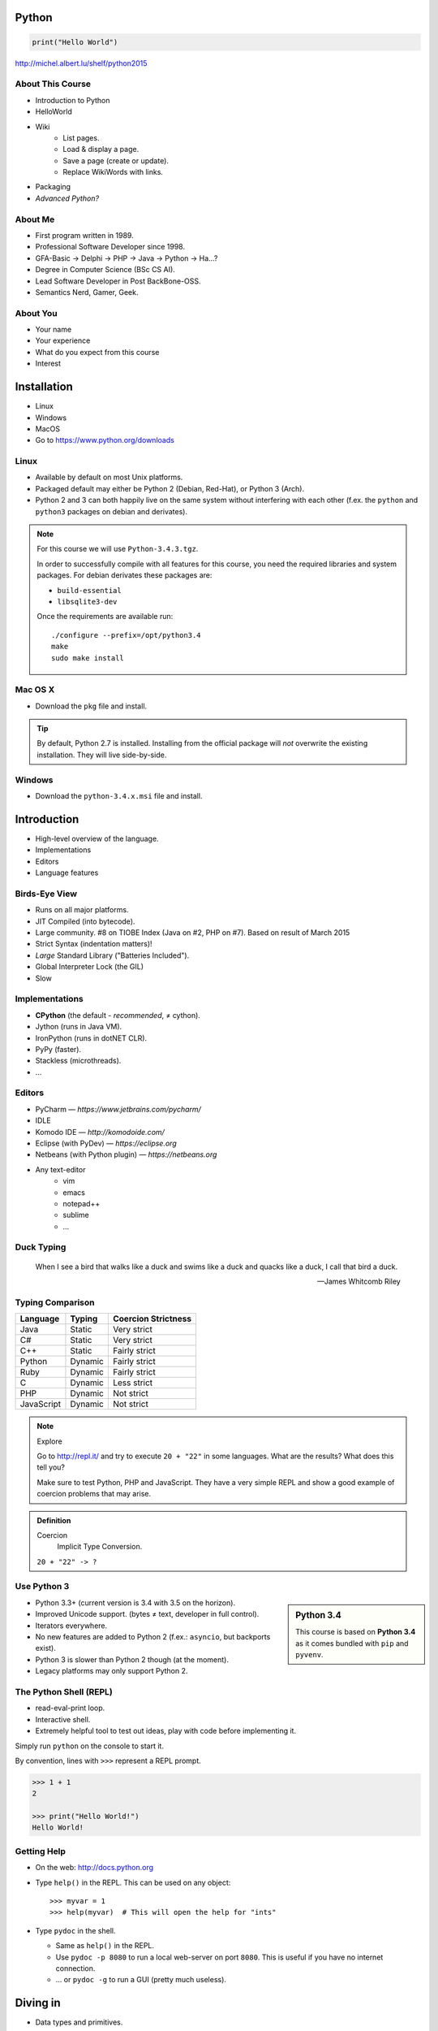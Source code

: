 .. |br| raw:: html

   <br />

.. |clear| raw:: html

   <br clear="both" />

.. role:: checkpoint
    :class: checkpoint

.. role:: keyterm
    :class: keyterm

.. role:: strike
    :class: strike

.. |home| image:: _static/icons/home.png
    :class: midline

.. |github| image:: _static/icons/github-circle.png
    :class: midline

.. |gplus| image:: _static/icons/google-plus.png
    :class: midline


Python
======

.. code-block:: python

    print("Hello World")

|home| http://michel.albert.lu/shelf/python2015



About This Course
-----------------

* Introduction to Python
* HelloWorld
* Wiki
    * List pages.
    * Load & display a page.
    * Save a page (create or update).
    * Replace WikiWords with links.
* Packaging
* *Advanced Python?*

.. ifnotslides::

    .. note::
        Some code-blocks from one file have been split so they fit well on
        slides.  Unfortunately, I could not find a way to "glue" them back
        togehter in HTML output. The "Filename" caption should give enough
        context.

About Me
--------

* First program written in 1989.
* Professional Software Developer since 1998.
* GFA-Basic → Delphi → PHP → Java → Python → Ha…?
* Degree in Computer Science (BSc CS AI).
* Lead Software Developer in Post BackBone-OSS.
* Semantics Nerd, Gamer, Geek.


About You
---------

* Your name
* Your experience
* What do you expect from this course
* Interest


Installation
============

* Linux
* Windows
* MacOS
* Go to https://www.python.org/downloads


Linux
-----

* Available by default on most Unix platforms.
* Packaged default may either be Python 2 (Debian, Red-Hat), or Python 3 (Arch).
* Python 2 and 3 can both happily live on the same system without interfering
  with each other (f.ex. the ``python`` and ``python3`` packages on debian and
  derivates).

.. note::

    For this course we will use ``Python-3.4.3.tgz``.

    In order to successfully compile with all features for this course, you
    need the required libraries and system packages. For debian derivates these
    packages are:

    * ``build-essential``
    * ``libsqlite3-dev``

    Once the requirements are available run::

        ./configure --prefix=/opt/python3.4
        make
        sudo make install



Mac OS X
--------

* Download the ``pkg`` file and install.

.. tip::

    By default, Python 2.7 is installed. Installing from the official package
    will *not* overwrite the existing installation. They will live
    side-by-side.


Windows
-------

* Download the ``python-3.4.x.msi`` file and install.


Introduction
============

* High-level overview of the language.
* Implementations
* Editors
* Language features


Birds-Eye View
--------------

* Runs on all major platforms.
* JIT Compiled (into bytecode).
* Large community. #8 on TIOBE Index (Java on #2, PHP on #7). Based on result
  of March 2015
* Strict Syntax (indentation matters)!
* *Large* Standard Library ("Batteries Included").
* Global Interpreter Lock (the GIL)
* Slow


Implementations
---------------

* **CPython** (the default - *recommended*, ≠ cython).
* Jython (runs in Java VM).
* IronPython (runs in dotNET CLR).
* PyPy (faster).
* Stackless (microthreads).
* …


Editors
-------

* PyCharm — *https://www.jetbrains.com/pycharm/*
* IDLE
* Komodo IDE — *http://komodoide.com/*
* Eclipse (with PyDev) — *https://eclipse.org*
* Netbeans (with Python plugin) — *https://netbeans.org*
* Any text-editor
    * vim
    * emacs
    * notepad++
    * sublime
    * …


Duck Typing
-----------

    When I see a bird that walks like a duck and swims like a duck and quacks
    like a duck, I call that bird a duck.

    -- James Whitcomb Riley


Typing Comparison
-----------------

=========== ========= =====================
Language     Typing    Coercion Strictness
=========== ========= =====================
Java         Static    Very strict
C#           Static    Very strict
C++          Static    Fairly strict
Python       Dynamic   Fairly strict
Ruby         Dynamic   Fairly strict
C            Dynamic   Less strict
PHP          Dynamic   Not strict
JavaScript   Dynamic   Not strict
=========== ========= =====================


.. note:: Explore

    Go to http://repl.it/ and try to execute ``20 + "22"`` in some languages.
    What are the results? What does this tell you?

    Make sure to test Python, PHP and JavaScript. They have a very simple REPL
    and show a good example of coercion problems that may arise.

.. admonition:: Definition

    Coercion
        Implicit Type Conversion.

    ``20 + "22" -> ?``


Use Python 3
------------

.. sidebar:: Python 3.4

    This course is based on **Python 3.4** as it comes bundled with ``pip`` and
    ``pyvenv``.

* Python 3.3+ (current version is 3.4 with 3.5 on the horizon).
* Improved Unicode support. (bytes ≠ text, developer in full control).
* Iterators everywhere.
* No new features are added to Python 2 (f.ex.: ``asyncio``, but backports
  exist).
* Python 3 is slower than Python 2 though (at the moment).
* Legacy platforms may only support Python 2.


The Python Shell (REPL)
-----------------------

* read-eval-print loop.
* Interactive shell.
* Extremely helpful tool to test out ideas, play with code before implementing
  it.

Simply run ``python`` on the console to start it.

By convention, lines with ``>>>`` represent a REPL prompt.

.. code-block:: python

    >>> 1 + 1
    2

    >>> print("Hello World!")
    Hello World!


Getting Help
------------

* On the web: http://docs.python.org
* Type ``help()`` in the REPL. This can be used on any object::

    >>> myvar = 1
    >>> help(myvar)  # This will open the help for "ints"

* Type ``pydoc`` in the shell.

  * Same as ``help()`` in the REPL.
  * Use ``pydoc -p 8080`` to run a local web-server on port ``8080``. This is
    useful if you have no internet connection.
  * … or ``pydoc -g`` to run a GUI (pretty much useless).


.. slide::

    :keyterm:`$ pydoc collections.OrderedDict`


Diving in
=========

* Data types and primitives.
* Functions and classes.
* Saving and running the code.


Common Data Types
-----------------

.. sidebar:: Explore

    * ``help(None)``
    * ``help(bool)``, ``help(True)``
    * ``help(str)``,
    * ``help(bytes)``, ``help(b'')``
    * ``help(int)``, ``help(123)``

* None (like ``null``)
* Boolean
* String (unicode sequence)
* Bytes (0-255 sequence)
* Numbers

.. note::

    Useful standard modules when working with numbers:

    - :py:mod:`fractions`
    - :py:mod:`math`
    - :py:mod:`cmath`
    - :py:mod:`statistics` (new in 3.4)

.. nextslide::
    :increment:

**Python 2 vs. Python 3**

====================  ==========  ==========
 Literal               Py2 Type    Py3 Type
====================  ==========  ==========
 ``'Hello World'``     bytes       unicode
 ``u'Hello World'``    unicode     unicode
 ``b'Hello World'``    bytes       bytes
====================  ==========  ==========

.. warning::

    * *Always* prefix text with ``u`` in Python 2. *Unless* you know *exactly*
      that you want bytes!
    * *Never* use ``encode`` on bytes.
    * *Never* use ``decode`` on strings.

.. note::

    Technically, the type of ``''`` is ``str`` in Python2. However, in Python2,
    ``str`` and ``bytes`` are equivalent. Try running ``id(str)``,
    and ``id(bytes)`` in both Python2 and Python3.

.. nextslide::
    :increment:

.. sidebar:: Explore

    * ``help(list)``, ``help([])``
    * ``help(tuple)``, ``help((1,2))``

    **Note**:

    Tuple of one element: ``(1,)``

.. note::

    In python, using ``(1)`` is the same as simply writing ``1``. The following
    two statements are equivalent::

        >>> x = (1)
        >>> x = 1

    Parens can be used to group multiple statements, and to split long lines.

    But tuples use parens to write tuples too. So writing a tuple of one
    element introduces an ambiguity in syntax: When writing ``(1)``, do you
    mean the tuple with one element, or do you mean the integer value ``1``?

    In order to remove this ambiguity, a 1-element tuple must be written with a
    trailing comma: ``(1, )``

    Additionally, in the same way that ``1`` === ``(1)``, there is also: ``(1,
    )`` === ``1,`` (as long as it is syntaxtically correct)!.

    As such, the following lines are also equivalent (similar to the first
    paragraph)::

        >>> x = 1,
        >>> x = (1, )

    This can lead to subtle bugs when not careful.


* Lists

  - can hold objects of any type, heterogenous
  - slicing
  - appending, inserting
  - popping (queue, stack)

* Tuples, Namedtuples

  - Immutable lists
  - Cannot be changed
  - but can be hashed

.. nextslide::
    :increment:

.. sidebar:: Explore

    * ``help(dict)``, ``help({})``
    * ``help(set)``

* Dictionaries

  - a.k.a. a HashTable
  - keys can be anything that can be hashed.
  - values can be anything.

* Sets

  - a.k.a. a Bag
  - values must be hashable.
  - only the *first* element is kept. Adding new identical items has no effect.


Python vs other Languages
-------------------------

* Everything is an Object. Even functions.
* Blocks defined by indentation
* "Falsy" values (``''``, ``[]``, ``()``, ``{}``, ``0``, ``False``, …)
* ``True == 1 and False == 0``

  * Historically, ``True`` and ``False`` did not exist in Python. Instead ``1``
    and ``0`` were used. Those literals were introduced in Python 2.2.1. The
    boolean type was introduced in 2.3. The values are *constant* for backwards
    compatibility with older versions.

* Variable unpacking
* PEP 8


Exercise: scalars
-----------------

.. to-do item #1 code

.. sidebar:: Explore

    * Run ``help`` on your variables (f.ex.: ``help(mytext)``)
    * Difference between ``mytext.find`` and ``mytext.index``?
    * Difference between ``mytext`` and ``mybytes``?


.. code-block:: python

    >>> mytext = 'Hello World!'
    >>> mytext.split()
    >>> mytext[0:5]
    >>> mytext.find('o')

    >>> mybytes = b'Hello World!'

    >>> myint = 10
    >>> int('101010', 2)

    >>> mybool = True
    >>> bool('hello')
    >>> bool('')


Exercise: collections
---------------------

.. to-do item #1 code

.. sidebar:: Explore

    * Try other types of values (``int``, ``list``, ``tuple``, …) as keys for
      the ``dict``.
    * Try the ``list`` example with a ``tuple``.
    * Run ``help`` on both ``mylist`` and ``mydict``.


.. code-block:: python

    >>> # dictionary
    >>> mydict = {}
    >>> mydict['foo'] = 10
    >>> mydict['foo']
    >>> mydict['bar']
    >>> mydict.get('bar', 'mydefault')

    >>> # list
    >>> mylist = [1, 2, 3]
    >>> mylist
    >>> mylist[1:3]
    >>> mylist[0]
    >>> mylist[10]
    >>> mylist[2] = 10
    >>> mylist.append(4)


Functions
---------

* Defined using the ``def`` keyword.
* Always return a value. If no value is specified, it will return ``None``
* In Python they are "First-Class Functions" (i.e.: funtions are objects too).
* Function definition is executed *at runtime* (usually during ``import``)!

Example::

    def say_hello(name):
        '''
        Prints "Hello <name>" to stdout.
        '''
        print('Hello ' + name)


Documenting Code
----------------

* The first ``string`` inside a module/class/function are their so called
  "docstrings".
* No standard formatting.
* Sphinx (http://www.sphinx-doc.org)
* Accessible via the special variable ``__doc__``.

.. sidebar:: Takeaways

    * Everything is an object. Functions too!

.. code-block:: python

    >>> def noop():
    ...     '''
    ...     Does nothing
    ...     '''
    ...     pass

    >>> print(noop.__doc__)


Exercise: "Falsy" Values
------------------------

.. to-do item #2, #32 code

.. sidebar:: Takeaways

    * Blocks identified by indentation

.. code-block:: python

    >>> def trueish(true_enough):
    >>>     if true_enough:
    >>>         print('yes.')
    >>>     else:
    >>>         print('no.')

    >>> # Text
    >>> trueish('')
    >>> trueish('hello world')

    >>> # Numbers
    >>> trueish(123)
    >>> trueish(0)
    >>> trueish(-100)

    >>> # Lists
    >>> trueish([])
    >>> trueish([1, 2, 3])


Saving your code
----------------

.. sidebar:: Linux, MacOS

    On \*nix systems, you can make the file executable with a shebang. For
    example::

        #!/usr/bin/python

* File extension: ``.py``
* Python files are called *modules*.
* Folders can be used to organise your code into *packages*.
* Folders with modules should contain a file with the name ``__init__.py``.
  This special file marks a folder as *package*.
* Execute files with

.. code-block:: bash

    $ python filename.py



Classes – Basics
----------------

.. to-do item #33

* Definition happens at runtime (like with functions).
* Support multiple inheritance.
* No interfaces (Duck Typing).
* **Instance methods get the instance as first parameter.** Conventional name: ``self``
* **Class methods get the class as first parameter.** Conventional name: ``cls``
* Static methods are merely syntactic sugar.


Classes – Basic Example
-----------------------

.. code-block:: python

    class MyClass(AParentClass, AMixinClass):

        def __init__(self, a, b):
            super()
            self.a = a
            self.b = b

        @staticmethod
        def mystaticmethod(arg1, arg2):
            print(arg1, arg2)

        @classmethod
        def myclassmethod(cls, arg1, arg2):
            print(cls, arg1, arg2)

        def myinstancemethod(self, arg1, arg2):
            print(self, arg1, arg2)


Our Project
===========

A very simple wiki page.


Exercise – A Wiki Page
----------------------

.. code-block:: python
    :caption: **Filename:** wiki / model.py

    class WikiPage:

        def __init__(self, title, content):
            self.title = title
            self.content = content

        def teaser(self):
            return self.content

Usage:

.. sidebar:: Explore

    * Run ``help`` on your created instance.
    * Execute the function ``dir`` on your created instance.
    * Try assigning a value to ``page.content``


.. code-block:: python

    >>> import wiki.model as model
    >>> page = model.WikiPage(
    ...    'index', 'Hello World!')


Wiki Functionality
------------------

* List pages.
* Load & display a page.
* Save a page (create or update).
* Replace WikiWords with links.


Storing documents on Disk
-------------------------

.. note:: Assumptions

    * JSON as format.
    * No checks for FS injections.
    * Page titles are valid filenames.

.. sidebar:: Takeaways
    :class: overlapping

    * Imports
    * Defining classes

.. code-block:: python
    :caption: **Filename:** wiki / storage / disk.py

    from os import listdir
    from os.path import join, exists
    import json

    from wiki.model import WikiPage


    class DiskStorage:

        def __init__(self, root):
            self.root = root

        def init(self):
            pass

        def close(self):
            pass

.. nextslide::
    :increment:

.. sidebar:: Takeaways
    :class: overlapping

    * Opening files
    * ``with`` statement

.. code-block:: python
    :caption: **Filename:** wiki / storage / disk.py

    def save(self, document):
        filename = join(self.root,
            document.title) + '.json'
        with open(filename, 'w') as file_hndl:
            json.dump({
                'title': document.title,
                'content': document.content
            }, file_hndl)

    def load(self, title):
        filename = join(self.root,
            title) + '.json'
        if not exists(filename):
            return None

        with open(filename, 'r') as file_handle:
            document = json.load(file_handle)

        return WikiPage(document['title'],
                        document['content'])

.. nextslide::
    :increment:

.. sidebar:: Takeaways
    :class: overlapping

    * ``for … in …``  loop
    * Variable unpacking

.. code-block:: python
    :caption: **Filename:** wiki / storage / disk.py

    def list(self):
        titles = []
        for filename in listdir(self.root):
            title, _ = filename.rsplit('.', 1)
            titles.append(title)
        return titles


Using the DiskStorage Class
---------------------------

.. sidebar:: Remember
    :class: overlapping

    Packages must have a ``__init__.py`` file!

.. code-block:: python
    :caption: **Filename:** runner.py

    from wiki.model import WikiPage
    from wiki.storage.disk import (
        DiskStorage
    )

    storage = DiskStorage('wiki_pages')
    for page in storage.list():
        print(page)

    mypage = WikiPage('HelloWorld', 'This is an example!')
    storage.save(mypage)

    for page in storage.list():
        print(page)

    loaded_page = storage.load('HelloWorld')
    print(mypage == loaded_page)


.. note:: Complete source

    .. code-block:: python
        :caption: wiki/storage/disk.py

        from os import listdir
        from os.path import join, exists
        import json

        from wiki.model import WikiPage


        class DiskStorage:

            def __init__(self, root):
                self.root = root

            def init(self):
                pass

            def close(self):
                pass

            def save(self, document):
                filename = join(self.root,
                    document.title) + '.json'
                with open(filename, 'w') as file_hndl:
                    json.dump({
                        'title': document.title,
                        'content': document.content
                    }, file_hndl)

            def load(self, title):
                filename = join(self.root,
                    title) + '.json'
                if not exists(filename):
                    return None

                with open(filename, 'r') as file_handle:
                    document = json.load(file_handle)

                return WikiPage(document['title'],
                                document['content'])

            def list(self):
                titles = []
                for filename in listdir(self.root):
                    title, _ = filename.rsplit('.', 1)
                    titles.append(title)
                return titles


.. slide::

    .. figure:: _static/checkpoint.jpg
        :class: fill

    :checkpoint:`$ ./env/bin/python runner.py`


Imports
-------

* Partial imports are possible: ``from foo import bar``
* Aliasing imports: ``from foo import bar as qux``
* *Never* write ``from foo import *`` (Why?).
* Can be wrapped in a ``try … except`` block. This allows for graceful
  degradation.
* They do not have to be at the beginning of the file.
* They are cached. File lookup, and actual loading only happens the first
  time.

.. warning:: Import Side-Effects

    Modules (``.py``) files should never execute active code on it's root! This
    code will be executed on import and is very hard to test with unit-tests!


The "``in``" Operator
---------------------

.. sidebar:: Warning

    The iterated variable is bound in the *same* scope as the ``for``
    loop resides. The loop effectively shadows this value!

* Loops
* Tests for membership

**Examples:**

.. code-block:: python

    >>> element = 'Whoops'
    >>> for element in [1, 2, 3]:
    >>>     print(element)
    >>>
    >>> print(element)  # Caution! Keep this in mind!

    >>> 2 in [1, 2, 3]

    >>> 'foo' in {'foo': 10, 'bar': 20}

    >>> 'foo' in {'foo', 'bar'}


``for … in … else``
-------------------

.. sidebar:: Explore

    * ``$ pydoc for``


* For loops have an optional ``else`` clause: ``for … in … else …``.
* The ``else`` block is executed when the ``for`` block reaches it's end
  *normally* (no ``break``).

**Example**

.. code-block:: python

    with open('names.txt') as file_handle:
        names = file_handle.read().splitlines()

    for name in names:
        if name == 'foo':
            print('foo was found!')
            break
    else:
        print('foo was not found in the file!')


The "``with``" Statement
------------------------

* Used with a so called "Context Manager".
* Used for code which needs a clean "finalisation" step (closing an open file,
  a DB connection, …).
* The ``with`` block does **not** create a new variable scope. Variables
  created in that block are accessible outside!
* Ensures that finalisation step is taken. Even on unexpected exit.
* Context managers can be created by implementing the magic ``__enter__`` and
  ``__exit__`` methods in a class.


Variable Unpacking
------------------

.. sidebar:: Throwaway Variable

    The underscore "``_``" is a perfectly valid identifier in Python. By
    *convention* it is used whenever you must store a value but don't need it.

    This is most commonly used with variable unpacking.

* Assign multiple values at once, "extracting" them from an iterable.
* Use ``_`` for "throwaway" variables.

**Example**

.. code-block:: python

    >>> title, _ = filename.rsplit('.', 1)

    >>> a, _, b = [1, 2, 3]
    >>> print(a)

    >>> # What could possibly go wrong?
    >>> a, b = {'a': 1, 'b': 2}

    >>> # Is this safe?
    >>> a, b = {1, 2}


Third Party Modules & virtualenv
--------------------------------

* Official Index (The "Cheese Shop"): http://pypi.python.org
* Third Party modules can be installed using ``pip``.
* Virtual Environments isolate packages from the system.
* Virtual Environments can be created using ``pyvenv`` (as of Python 3.4) or
  ``virtualenv`` .

.. attention::
    Installing compiled extensions (f.ex. C/C++) requires the appropriate
    compiler (and headers) on the system!

.. nextslide::
    :increment:

**Installing our requirement**

.. code-block:: bash

    $ /opt/python3.4/bin/pyvenv env
    $ ./env/bin/pip install flask


**Alternatives**

.. code-block:: bash

    $ source env/bin/activate
    (env)$ pip install flask

.. code-block:: bash

    $ mkvirtualenv tutorial  # With "virtualenvwrapper"
    (tutorial)$ pip install flask

Packaging our application
-------------------------

A minimal setup script:

.. code-block:: python
    :caption: **Filename:** setup.py

    from setuptools import setup, find_packages

    setup(name='wiki',
          packages=find_packages())


Linking the package for development:

.. code-block:: bash

    $ ./env/bin/pip install -e .


Our first Web Page
------------------

.. sidebar:: Takeaways
    :class: overlapping

    * Module level variables are all-caps (PEP 8).
    * Naming variables in function call.
    * There are no "constants" in Python.
    * ``__name__`` is the module's name.
    * Avoiding "import side-effects" using |br| ``if __name__ == '__main__':``


.. code-block:: python
    :caption: **Filename:** wiki / webui.py

    from flask import Flask

    APP = Flask(__name__)


    @APP.route('/')
    def index():
        return 'Hello World'


    if __name__ == '__main__':
        APP.run(debug=True, host='0.0.0.0',
                port=5000)

|clear|

.. code-block:: bash

    $ ./env/bin/python wiki/webui.py


.. slide::

    .. figure:: _static/checkpoint.jpg
        :class: fill

    :checkpoint:`http://localhost:5000`



Using our DiskStorage class
---------------------------

Imports:

.. code-block:: python
    :emphasize-lines: 1

    from flask import Flask, g
    from wiki.storage.disk import DiskStorage

Making storage available:

.. code-block:: python

    @APP.before_request
    def before_request():
        g.db = DiskStorage('wiki_pages')

Prividing a page listing:

.. sidebar:: Takeaways

    * Joining lists

.. code-block:: python
    :emphasize-lines: 4

    @APP.route('/list')
    def list():
        page_names = g.db.list()
        return '\n'.join(page_names)


.. slide::

    .. figure:: _static/checkpoint.jpg
        :class: fill

    :checkpoint:`http://localhost:5000/list`


.. slide::

    .. image:: _static/brace_for_html.jpg
        :align: center


HTML Output (via templating) in Flask
-------------------------------------

* Jinja Templating Engine (http://jinja.pocoo.org)

.. code-block:: html+jinja
    :caption: **Filename:** wiki / templates / pagelist.html

    <html>
    <body>
      <ul>
      {% for name in page_names %}
        <li>{{name}}</li>
      {% endfor %}
      </ul>
    </body>
    </html>

.. nextslide::
    :increment:

.. code-block:: python
    :emphasize-lines: 1, 8
    :caption: **Filename:** wiki / webui.py

    from flask import Flask, g, render_template

    …

    @APP.route('/list')
    def list():
        page_names = g.db.list()
        return render_template('pagelist.html',
                               page_names=page_names)


.. slide::

    .. figure:: _static/checkpoint.jpg
        :class: fill

    :checkpoint:`http://localhost:5000/list`


Wiki Functionality
------------------

* :strike:`List pages`
* Load & display a page
* Save a page (create or update)
* Replace WikiWords with links.


Loading and Displaying a Page
-----------------------------

.. code-block:: python
    :caption: **Filename:** wiki / webui.py
    :emphasize-lines: 3

    …

    @APP.route('/<name>')
    def display(name):
        page = g.db.load(name)
        return render_template('page.html', page=page)

    …

.. code-block:: html+jinja
    :caption: **Filename:** wiki / templates / page.html

    <html>
    <body>
      {{page.content|safe}}
      <hr />
      <a href="{{url_for('display', name=page.title, edit=True)}}">
        Edit</a>
    </body>
    </html>


.. slide::

    .. figure:: _static/checkpoint.jpg
        :class: fill

    :checkpoint:`http://localhost:5000/BingoBongo`


Wiki Functionality
------------------

* :strike:`List pages`
* :strike:`Load & display a page`
* Save a page (create or update)
* Replace WikiWords with links.


Creating Pages
--------------

.. code-block:: python
    :caption: **Filename:** wiki / webui.py
    :emphasize-lines: 1-2, 7-11, 14-20

    from flask import …, redirect, url_for, request
    from wiki.model import WikiPage

    @APP.route('/<name>')
    def display(name):
        page = g.db.load(name)
        if not page:
            return render_template('edit_page.html', name=name)
        if 'edit' in request.args:
            return render_template('edit_page.html', name=name,
                                   content=page.content)
        return render_template('page.html', page=page)

    @APP.route('/', methods=['POST'])
    def save_page():
        page = WikiPage(request.form['title'],
                        request.form['content'])
        g.db.save(page)
        return redirect(url_for('display', name=page.title))

.. nextslide::
    :increment:

.. code-block:: html+jinja
    :caption: **Filename:** wiki / templates / edit_page.html

    <html>
    <body>
    <form action="{{url_for('index')}}" method="POST">
      Title: <input type="text"
                    name="title"
                    value="{{name}}" /><br />
      Content<br />
      <textarea name="content" rows="10"
                cols="80">{{content|safe}}</textarea>
      <br />
      <input type="submit" />
    </form>
    </body>
    </html>


.. slide::

    .. figure:: _static/checkpoint.jpg
        :class: fill

    :checkpoint:`http://localhost:5000/BingoBongo`


Wiki Functionality
------------------

* :strike:`List pages`
* :strike:`Load & display a page`
* :strike:`Save a page (create or update)`
* Replace WikiWords with links.


Page Listing Revisited
----------------------

Let's add links to our page listing:

.. code-block:: html+jinja
    :caption: **Filename:** wiki / templates / pagelist.html
    :emphasize-lines: 5-6

    <html>
    <body>
    <ul>
    {% for name in page_names %}
      <li><a href="{{url_for('display',
        name=name.title())}}">{{name}}</a></li>
    {% endfor %}
    </ul>
    </body>
    </html>


Creating an Index Page
----------------------

… and let's replace the hard-coded "Hello World" index page with a default wiki
page.

.. code-block:: python
    :caption: **Filename:** wiki / webui.py
    :emphasize-lines: 5

    …

    @APP.route('/')
    def index():
        return redirect('/Index')

    …


Replacing WikiWords
-------------------

.. code-block:: html+jinja
    :caption: **Filename:** wiki / templates / page.html
    :emphasize-lines: 3

    <html>
    <body>
      {{page.content|wikify|safe}}
      <hr />
      <a href="{{url_for('display', name=page.title, edit=True)}}">
        Edit</a>
    </body>
    </html>


Flask allows us to *easily* create "modifier" functions for values. Turning an
existing document into HTML is essentially a modification of the raw content.
So we will create a filter.


Planning the Filter
-------------------


.. code-block:: python

    @APP.template_filter('wikify')
    def wikify(text):
        return text.upper()

* Filters are functions that take a string and return a modified string.
* **Input:** ``'Foo HelloWorld bar'`` |br|
  **Output:** ``'Foo <a href="http://localhost:5000/HelloWorld"> HelloWorld</a> bar'``
* **Challenge:** Use ``url_for`` to create proper URLs.
* *How?*


Custom Template Filter
----------------------

.. code-block:: python
    :caption: **Filename:** wiki / webui.py

    import re

    P_WIKIWORD = re.compile(r'\b((?:[A-Z][a-z0-9]+){2,})\b')

    def make_page_url(match):
        groups = match.groups()
        title = groups[0]
        return '<a href="{url}">{title}</a>'.format(
            url=url_for('display', name=title),
            title=title)

    @APP.template_filter('wikify')
    def wikify(text):
        # NOTE: We could do much more here!
        return P_WIKIWORD.sub(make_page_url, text)


.. slide::

    .. image:: _static/shock.jpg
        :align: center


Let's pick this apart
---------------------

.. sidebar:: "Raw" Strings
    :class: overlapping

    A string prefixed with an `r` is a raw string. This means that no escaping
    is done. For example, ``\n`` will not be replaced by a newline.

.. code-block:: python

    import re  # Import the regex module

    # pre-compile the regular expression
    P_WIKIWORD = re.compile(
        r'\b((?:[A-Z][a-z0-9]+){2,})\b')

    # Assigns a new filter. Filters can be used in the template to "modify"
    # values (see also the ``safe`` filter we used earlier.
    @APP.template_filter('wikify')
    def wikify(text):
        # This takes the value from the template and returns a modified text.
        return P_WIKIWORD.sub(make_page_url, text)

``re.sub`` replaces all occurrences in a string with something else. In this
case we give a *function* as replacement. This function will be called for each
match.


.. nextslide::
    :increment:

The following function is created to be used in ``re.sub``. It takes a
``match`` object, and returns a replacement string.

This is needed so we can use ``url_for`` to generate the correct URLs.

Python string formatting can be done using C-Style ``%`` escapes, *or* using a
mini templating language.

.. code-block:: python

    def make_page_url(match):
        groups = match.groups()
        title = groups[0]
        return '<a href="{url}">{title}</a>'.format(
            url=url_for('display', name=title),
            title=title)

.. slide:: That *thing* again
    :level: 2

    .. code-block:: python
        :caption: **Filename:** wiki / webui.py

        import re

        P_WIKIWORD = re.compile(r'\b((?:[A-Z][a-z0-9]+){2,})\b')

        def make_page_url(match):
            groups = match.groups()
            title = groups[0]
            return '<a href="{url}">{title}</a>'.format(
                url=url_for('display', name=title),
                title=title)

        @APP.template_filter('wikify')
        def wikify(text):
            # NOTE: We could do much more here!
            return P_WIKIWORD.sub(make_page_url, text)


String Formatting
-----------------

.. code-block:: python

    >>> fname = 'John'
    >>> lname = 'Doe'
    >>>
    >>> # Mini-Language
    >>> print('|{fname:<20}|{lname:^20}|'.format(
    ...     fname=fname, lname=lname))
    >>>
    >>> # C-Style
    >>> print('|%-20s|%20s|' % (fname, lname))


================ =========================
 C-Style           Mini-Language
================ =========================
 faster            slower
 less readable     more readable
 less verbose      more verbose
 less powerful     more powerful
================ =========================


Page Layout
-----------

.. code-block:: html+jinja
    :caption: **Filename:** wiki / templates / master.html

    <html>
    <body>
      <nav>
        <a href="{{url_for('list')}}">Page List</a>
      </nav>
      <hr />
      <div id="content">{% block content %}{% endblock %}</div>
    </body>
    </html>

.. code-block:: html+jinja
    :caption: **Filename:** wiki / templates / page.html

    {% extends "master.html" %}
    {% block content %}
    {{page.content|wikify|safe}}
    <hr />
    <a href="{{url_for('display', name=page.title, edit=True)}}">
      Edit</a>
    {% endblock %}


Wiki Functionality
------------------

* :strike:`List pages`
* :strike:`Load & display a page`
* :strike:`Save a page (create or update)`
* :strike:`Replace WikiWords with links.`


Packaging — Revisited
----------------------

.. code-block:: python
    :caption: **Filename:** setup.py

    from setuptools import setup, find_packages
    from pkg_resources import resource_string
    setup(
        name='wiki',
        description="Replacement for Wikipedia",
        url="http://www.newwp-project.com",
        license="BSD",
        author="Michel Albert",
        author_email="michel@albert.lu",
        version='1.0',
        packages=find_packages(),
        install_requires=[
            'Flask',
        ],
    )

Creating distributions
----------------------

.. code-block:: bash
    :caption: Creating a source distribution

    $ python setup.py sdist


.. code-block:: bash
    :caption: Creating a binary distribution

    $ python setup.py bdist_wheel


.. code-block:: bash
    :caption: Uploading / Publishing

    $ python setup.py register
    $ twine upload dist/*

See: https://packaging.python.org


Deploying
---------

* WSGI (PEP 333 and PEP 3333) — Commonly pronounced "Whisky"
* Web Server Gateway Interface.
* Supported by all major web servers (Apache httpd, nginx, Tornado, …)

.. image:: _static/whisky.jpg
    :align: center


Apache httpd
------------

.. code-block:: python
    :caption: / var / www / mywiki / wsgi / myall.wsgi

    from wiki.webui import APP as application

.. code-block:: apache
    :caption: / etc / apache2 / site-available / mywiki.conf

    <VirtualHost 1.2.3.4:80>
        ServerName mywiki.example.com

        WSGIDaemonProcess yourapplication user=user1 group=group1 \
            threads=5
        WSGIScriptAlias / /var/www/mywiki/wsgi/myall.wsgi

        <Directory /var/www/mywiki>
            WSGIProcessGroup yourapplication
            WSGIApplicationGroup %{GLOBAL}
            Order deny,allow
            Allow from all
        </Directory>
    </VirtualHost>



Database Connectivity
=====================

* DBAPI2 (PEP 249)
* sqlite3


Our own Storage API
-------------------

* Remember ``wiki/storage/disk.py``

.. code-block:: python
    :caption: Storage API

    def save(self, document: WikiPage) -> None:
        pass

    def load(self, title: str) -> Optional[WikiPage]:
        pass

    def list(self) -> List[str]:
        pass

.. note::

    * Type hints will be *provisional* in Python 3.5 (See :pep:`484`)
    * Syntax is valid back to Python 3.2 (PEP 3107)


SQLite and DBAPI 2
------------------

SQLite3 is included in the Python standard library (since Python 2.5). It is
compliant to DBAPI2 (PEP 249).

DBAPI compliant code looks like this:

.. code-block:: python

    connection = driver.connect(driver_parameters)
    cursor = connection.cursor()
    cursor.execute("SELECT * FROM mytable")
    for row in cursor:
        print(row)
    connection.close()

.. note::

    If you compile Python manually, the sqlite development headers
    (``libsqlite3-dev`` on debian and derivates) must be available. If not, the
    extension will not be included!


A new Storage class
-------------------

.. code-block:: python
    :caption: **Filename:** wiki / storage / sqlite.py

    import sqlite3

    from wiki.model import WikiPage


    class SQLiteStorage:

        def __init__(self, dsn):
            self.connection = sqlite3.connect(dsn)

.. nextslide::
    :increment:

.. code-block:: python
    :caption: **Filename:** wiki / storage / sqlite.py

        def init(self):
            cursor = self.connection.cursor()
            cursor.execute(
                '''
                CREATE TABLE wikipage (
                    title TEXT NOT NULL PRIMARY KEY,
                    content TEXT);
                ''')

            cursor.close()
            self.connection.commit()

        def close(self):
            self.connection.close()

.. nextslide::
    :increment:

.. code-block:: python
    :caption: **Filename:** wiki / storage / sqlite.py

        def save(self, document):
            cursor = self.connection.cursor()
            cursor.execute('SELECT COUNT(*) FROM wikipage '
                           'WHERE title=?',
                           [document.title])
            existing = cursor.fetchone()
            if existing[0] > 0:
                cursor.execute('UPDATE wikipage SET content=? '
                               'WHERE title=?',
                               [document.content, document.title])
            else:
                cursor.execute('INSERT INTO wikipage '
                               '(title, content) VALUES (?, ?)',
                               [document.title, document.content])
            cursor.close()
            self.connection.commit()

.. nextslide::
    :increment:

.. code-block:: python
    :caption: **Filename:** wiki / storage / sqlite.py

        def load(self, title):
            cursor = self.connection.cursor()
            cursor.execute('SELECT title, content FROM wikipage '
                           'WHERE title=?',
                           [title])
            row = cursor.fetchone()
            cursor.close()
            if not row:
                return None
            else:
                title, content = row
                return WikiPage(title, content)

.. nextslide::
    :increment:

.. code-block:: python
    :caption: **Filename:** wiki / storage / sqlite.py

        def list(self):
            cursor = self.connection.cursor()
            cursor.execute('SELECT title FROM wikipage')

            titles = []
            for row in cursor:
                titles.append(row[0])
            cursor.close()
            return titles


Out with the old, in with the new
---------------------------------

.. sidebar:: Takeaways
    :class: overlapping

    * Exception Handling

.. code-block:: python
    :caption: **Filename:** wiki / webui.py

    from wiki.storage.sqlite import SQLiteStorage

    @APP.before_first_request
    def init_storage():
        try:
            db = SQLiteStorage('wikipages.sqlite')
            db.init()
        except Exception as exc:
            print(exc)
        finally:
            db.close()

    @APP.before_request
    def before_request():
        g.db = SQLiteStorage('wikipages.sqlite')

    @APP.teardown_request
    def teardown_request(request):
        g.db.close()
        return request


Essential Modules
-----------------

* sys
* os
* os.path
* logging
* datetime, time
* unittest
* pprint
* io
* functools
* collections


Other Interesting Modules
-------------------------

================== ==================
 Modulename         Modulename
================== ==================
 argparse           multiprocessing
 configparser       profile
 csv                pstats
 enum               random
 getpass            shutil
 hashlib            signal
 html               subprocess
 http               tempfile
================== ==================


Common Mistakes
---------------

* Mutable vs. Immutable Objects
* mutable default arguments
* Automatic string concatenation

.. code-block:: bash

    $ python -m timeit "'aaa' 'bbb'"
    $ python -m timeit "'aaa' + 'bbb'"


Advanced Python
===============

TODO

.. slide::
    :level: 2

    .. container:: centered

        Thank You!

        .. image:: _static/avatar.jpg
            :align: center
            :class: avatar

        Questions?

    * |home| http://michel.albert.lu
    * |github| exhuma
    * |gplus| MichelAlbert
